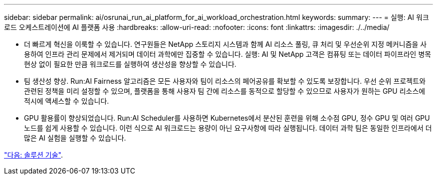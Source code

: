 ---
sidebar: sidebar 
permalink: ai/osrunai_run_ai_platform_for_ai_workload_orchestration.html 
keywords:  
summary:  
---
= 실행: AI 워크로드 오케스트레이션에 AI 플랫폼 사용
:hardbreaks:
:allow-uri-read: 
:nofooter: 
:icons: font
:linkattrs: 
:imagesdir: ./../media/


[role="lead"]
* 더 빠르게 혁신을 이룩할 수 있습니다. 연구원들은 NetApp 스토리지 시스템과 함께 AI 리소스 풀링, 큐 처리 및 우선순위 지정 메커니즘을 사용하여 인프라 관리 문제에서 제거되며 데이터 과학에만 집중할 수 있습니다. 실행: AI 및 NetApp 고객은 컴퓨팅 또는 데이터 파이프라인 병목 현상 없이 필요한 만큼 워크로드를 실행하여 생산성을 향상할 수 있습니다.
* 팀 생산성 향상. Run:AI Fairness 알고리즘은 모든 사용자와 팀이 리소스의 페어공유를 확보할 수 있도록 보장합니다. 우선 순위 프로젝트와 관련된 정책을 미리 설정할 수 있으며, 플랫폼을 통해 사용자 팀 간에 리소스를 동적으로 할당할 수 있으므로 사용자가 원하는 GPU 리소스에 적시에 액세스할 수 있습니다.
* GPU 활용률이 향상되었습니다. Run:AI Scheduler를 사용하면 Kubernetes에서 분산된 훈련을 위해 소수점 GPU, 정수 GPU 및 여러 GPU 노드를 쉽게 사용할 수 있습니다. 이런 식으로 AI 워크로드는 용량이 아닌 요구사항에 따라 실행됩니다. 데이터 과학 팀은 동일한 인프라에서 더 많은 AI 실험을 실행할 수 있습니다.


link:osrunai_solution_technology_overview.html["다음: 솔루션 기술"].
